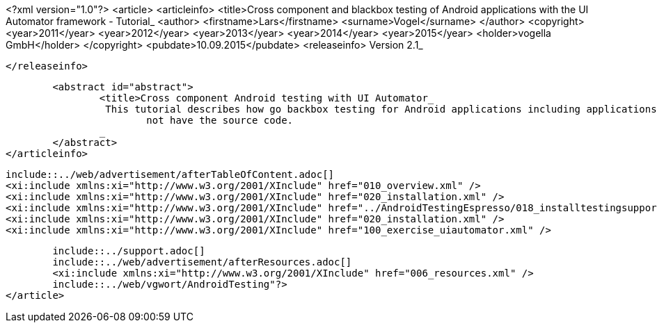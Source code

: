 <?xml version="1.0"?>
<article>
	<articleinfo>
		<title>Cross component and blackbox testing of Android applications with the UI Automator framework - Tutorial_
		<author>
			<firstname>Lars</firstname>
			<surname>Vogel</surname>
		</author>
		<copyright>
			<year>2011</year>
			<year>2012</year>
			<year>2013</year>
			<year>2014</year>
			<year>2015</year>
			<holder>vogella GmbH</holder>
		</copyright>
		<pubdate>10.09.2015</pubdate>
		<releaseinfo>
			Version 2.1_

		</releaseinfo>

		<abstract id="abstract">
			<title>Cross component Android testing with UI Automator_
			 This tutorial describes how go backbox testing for Android applications including applications to which you do
				not have the source code.
			_
		</abstract>
	</articleinfo>
	
	include::../web/advertisement/afterTableOfContent.adoc[]
	<xi:include xmlns:xi="http://www.w3.org/2001/XInclude" href="010_overview.xml" />
	<xi:include xmlns:xi="http://www.w3.org/2001/XInclude" href="020_installation.xml" />
	<xi:include xmlns:xi="http://www.w3.org/2001/XInclude" href="../AndroidTestingEspresso/018_installtestingsupportlib.xml" />
	<xi:include xmlns:xi="http://www.w3.org/2001/XInclude" href="020_installation.xml" />
	<xi:include xmlns:xi="http://www.w3.org/2001/XInclude" href="100_exercise_uiautomator.xml" />
	

	include::../support.adoc[]	
	include::../web/advertisement/afterResources.adoc[]
	<xi:include xmlns:xi="http://www.w3.org/2001/XInclude" href="006_resources.xml" />
	include::../web/vgwort/AndroidTesting"?>
</article>
